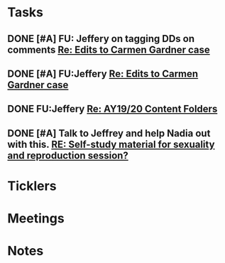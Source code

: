 * *Tasks*
** DONE [#A] FU: Jeffery on tagging DDs on comments [[message://%3c1559578841367.38320@rush.edu%3E][Re: Edits to Carmen Gardner case]]
SCHEDULED: <2019-06-05 Wed>
:PROPERTIES:
:SYNCID:   48F29338-C820-4B01-9F4D-C6B3352037CF
:ID:       3C97C98F-C3BD-4094-AD79-C2C3C1B8BFDB
:END:
** DONE [#A] FU:Jeffery [[message://%3cF758DFAE-271C-4A41-B357-C26C3298A33F@rush.edu%3E][Re: Edits to Carmen Gardner case ]]
SCHEDULED: <2019-06-17 Mon>
:PROPERTIES:
:SYNCID:   C05F06BF-95E9-4229-99B0-D41770C08836
:ID:       22E3BFEC-0FD6-4395-8ADB-AAA5DBA0F8FB
:END:

** DONE FU:Jeffery [[message://%3cBE64AB57-FE40-4B72-B6C2-3163390B0331@rush.edu%3E][Re: AY19/20 Content Folders]]
SCHEDULED: <2019-06-19 Wed>
:PROPERTIES:
:SYNCID:   C67FF344-966E-49B4-85FC-ADD4E1336750
:ID:       584C78E5-7AFE-43D6-9505-9E913889CFD5
:END:

** DONE [#A]  Talk to Jeffrey and help Nadia out with this. [[message://%3ca06fe6207db64c96b5c56d3cdd1e8642@RUPW-EXCHMAIL02.rush.edu%3E][RE: Self-study material for sexuality and reproduction session?]]
:PROPERTIES:
:SYNCID:   EB7EE53E-301C-42DF-97B2-7AEAE7E4FD9B
:ID:       17BEB0FC-13C6-4AC6-856D-586EF5CC6E8F
:END:
:LOGBOOK:
- Note taken on [2019-07-22 Mon 08:24] \\
  Jeffrey said that he thought she had turned it all in.
- State "DONE"       from "WAITING"    [2019-07-22 Mon 08:24]
:END:

* *Ticklers*
* *Meetings*
* *Notes*
